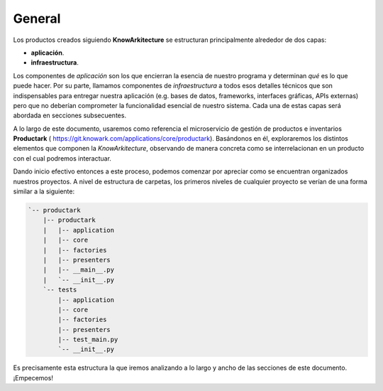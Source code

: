 General
=======

Los productos creados siguiendo **KnowArkitecture** se estructuran
principalmente alrededor de dos capas:

- **aplicación**.
- **infraestructura**.


Los componentes de *aplicación* son los que encierran la esencia de nuestro
programa y determinan *qué* es lo que puede hacer. Por su parte, llamamos
componentes de *infraestructura* a todos esos detalles técnicos que son
indispensables para entregar nuestra aplicación (e.g. bases de datos,
frameworks, interfaces gráficas, APIs externas) pero que no deberían
comprometer la funcionalidad esencial de nuestro sistema. Cada una de estas
capas será abordada en secciones subsecuentes.

A lo largo de este documento, usaremos como referencia el microservicio de
gestión de productos e inventarios **Productark** (
https://git.knowark.com/applications/core/productark). Basándonos en él,
exploraremos los distintos elementos que componen la *KnowArkitecture*,
observando de manera concreta como se interrelacionan en un producto con el
cual podremos interactuar.

Dando inicio efectivo entonces a este proceso, podemos comenzar por apreciar
como se encuentran organizados nuestros proyectos. A nivel de estructura de
carpetas, los primeros niveles de cualquier proyecto se verían de una forma
similar a la siguiente:

.. tree -L 3 --charset ascci

.. sourcecode::

    `-- productark
        |-- productark
        |   |-- application
        |   |-- core
        |   |-- factories
        |   |-- presenters
        |   |-- __main__.py
        |   `-- __init__.py
        `-- tests
            |-- application
            |-- core
            |-- factories
            |-- presenters
            |-- test_main.py
            `-- __init__.py

Es precisamente esta estructura la que iremos analizando a lo largo y ancho
de las secciones de este documento. ¡Empecemos!
